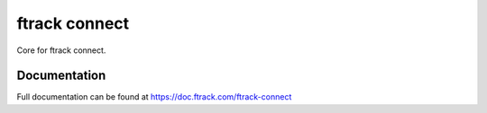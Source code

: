 ##############
ftrack connect
##############

Core for ftrack connect.

*************
Documentation
*************

Full documentation can be found at https://doc.ftrack.com/ftrack-connect
